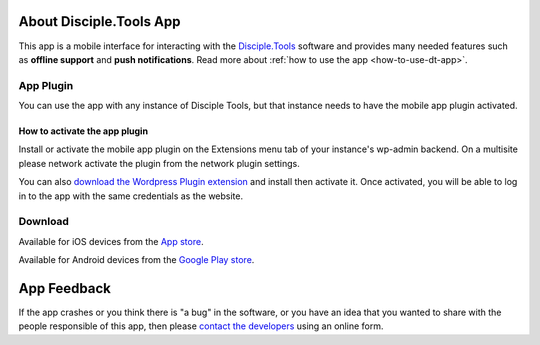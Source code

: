 .. _about-dt-app:

About Disciple.Tools App
========================

This app is a mobile interface for interacting with  the `Disciple.Tools <https://disciple.tools/>`_ software and provides many needed features such as **offline support** and **push notifications**. Read more about :ref:`how to use the app <how-to-use-dt-app>`.

.. _app-plugin:

App Plugin
----------

You can use the app with any instance of Disciple Tools, but that instance needs to have the mobile app plugin activated.

.. _app-plugin-activate:

How to activate the app plugin
~~~~~~~~~~~~~~~~~~~~~~~~~~~~~~

Install or activate the mobile app plugin on the Extensions menu tab of your instance's wp-admin backend.
On a multisite please network activate the plugin from the network plugin settings.

You can also `download the Wordpress Plugin extension <https://github.com/DiscipleTools/disciple-tools-mobile-app-plugin>`_ and install then activate it.
Once activated, you will be able to log in to the app with the same credentials as the website.

.. _app-download:

Download
--------

Available for iOS devices from the `App store <https://apps.apple.com/us/app/d-t/id1483836867>`_.

Available for Android devices from the `Google Play store <https://play.google.com/store/apps/details?id=tools.disciple.app>`_.


.. _app-feedback:

App Feedback
============

If the app crashes or you think there is "a bug" in the software, or you have an idea that you wanted to share with the people responsible of this app, then please `contact the developers <https://disciple.tools/#contact>`_ using an online form.
